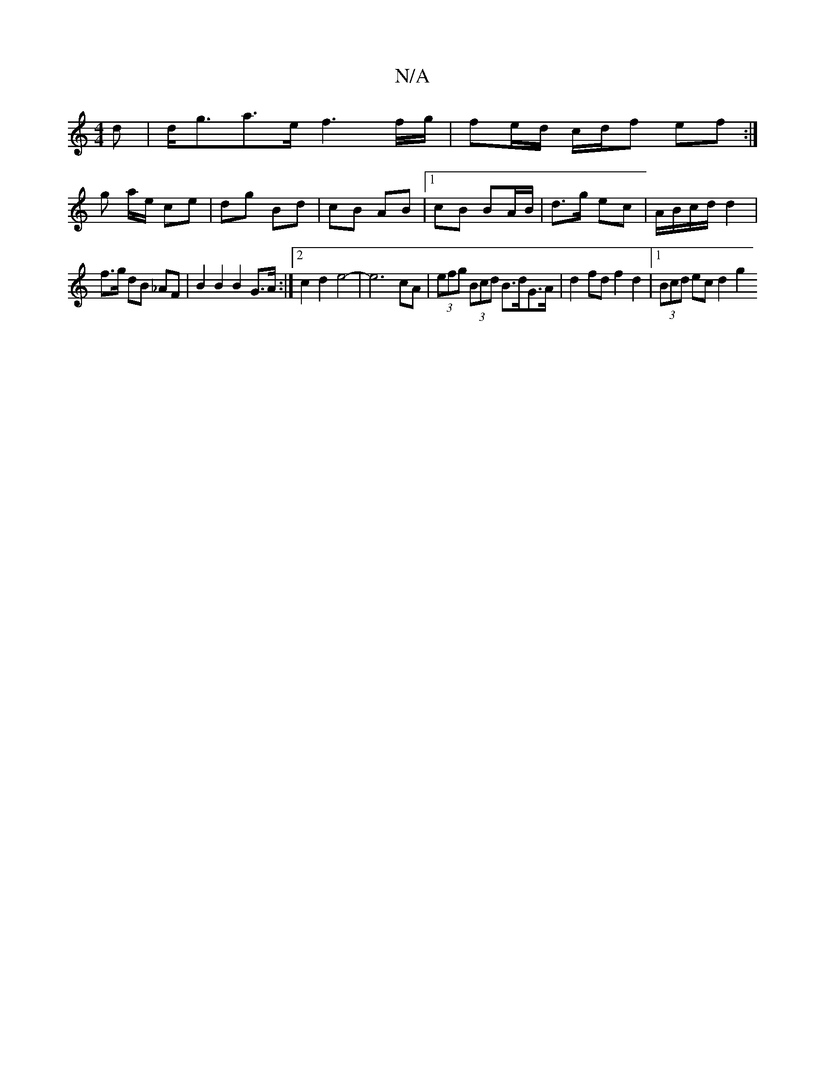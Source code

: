 X:1
T:N/A
M:4/4
R:N/A
K:Cmajor
d | d<ga>e f3 f/g/ | fe/d/ c/d/f ef :|
g a/e/ ce | dg Bd | cB AB |1 cB B-A/B/ | d>g ec | A/B/c/d/ d2 | 
f>g dB _AF | B2 B2 B2 G>A :|2 c2 d2 e4-|e6 cA|(3efg (3Bcd B>dG>A | d2fd f2 d2 |1 (3Bcd ec d2 g2 
